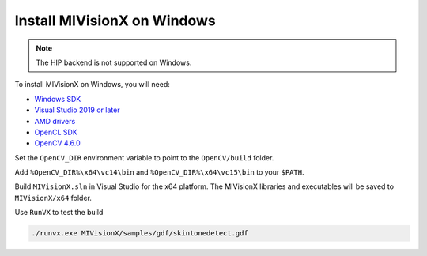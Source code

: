.. meta::
  :description: MIVisionX Windows installation
  :keywords: MIVisionX, ROCm, installation, Windows, Microsoft


******************************************
Install MIVisionX on Windows 
******************************************

.. note:: 

    The HIP backend is not supported on Windows.

To install MIVisionX on Windows, you will need:

* `Windows SDK <https://developer.microsoft.com/en-us/windows/downloads/windows-sdk/>`_
* `Visual Studio 2019 or later <https://visualstudio.microsoft.com/>`_
* `AMD drivers <https://www.amd.com/en/support>`_
* `OpenCL SDK <https://github.com/GPUOpen-LibrariesAndSDKs/OCL-SDK/releases/tag/1.0>`_
* `OpenCV 4.6.0 <https://github.com/opencv/opencv/releases/tag/4.6.0>`_

Set the ``OpenCV_DIR`` environment variable to point to the ``OpenCV/build`` folder.

Add ``%OpenCV_DIR%\x64\vc14\bin`` and ``%OpenCV_DIR%\x64\vc15\bin`` to your ``$PATH``.

Build ``MIVisionX.sln`` in Visual Studio for the x64 platform. The MIVisionX libraries and executables will be saved to ``MIVisionX/x64`` folder.

Use ``RunVX`` to test the build

.. code-block:: shell

    ./runvx.exe MIVisionX/samples/gdf/skintonedetect.gdf


